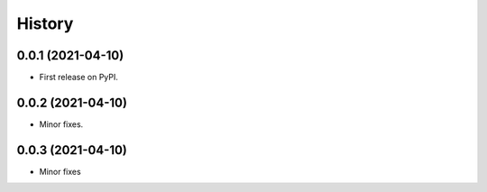 =======
History
=======

0.0.1 (2021-04-10)
------------------

* First release on PyPI.

0.0.2 (2021-04-10)
------------------
* Minor fixes.

0.0.3 (2021-04-10)
------------------
* Minor fixes
